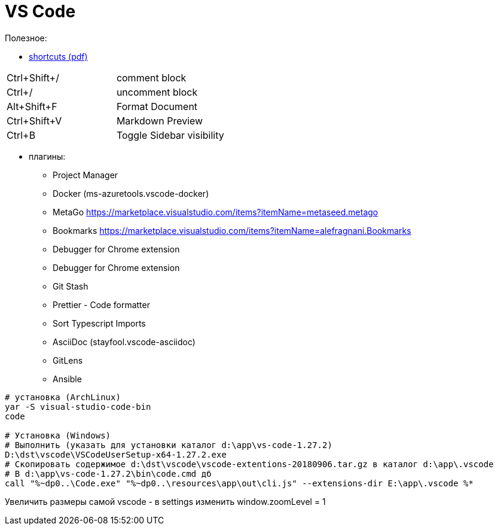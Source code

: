 = VS Code

Полезное:

* https://code.visualstudio.com/shortcuts/keyboard-shortcuts-windows.pdf[shortcuts (pdf)]

|===
|Ctrl+Shift+/|comment block
|Ctrl+/|uncomment block
|Alt+Shift+F|Format Document
|Ctrl+Shift+V|Markdown Preview
|Ctrl+B|Toggle Sidebar visibility
|===

* плагины:

** Project Manager
** Docker (ms-azuretools.vscode-docker)
** MetaGo https://marketplace.visualstudio.com/items?itemName=metaseed.metago
** Bookmarks https://marketplace.visualstudio.com/items?itemName=alefragnani.Bookmarks
** Debugger for Chrome extension
** Debugger for Chrome extension
** Git Stash
** Prettier - Code formatter
** Sort Typescript Imports
** AsciiDoc (stayfool.vscode-asciidoc)
** GitLens 
** Ansible

```
# установка (ArchLinux)
yar -S visual-studio-code-bin
code

# Установка (Windows)
# Выполнить (указать для установки каталог d:\app\vs-code-1.27.2)
D:\dst\vscode\VSCodeUserSetup-x64-1.27.2.exe 
# Скопировать содержимое d:\dst\vscode\vscode-extentions-20180906.tar.gz в каталог d:\app\.vscode
# В d:\app\vs-code-1.27.2\bin\code.cmd дб
call "%~dp0..\Code.exe" "%~dp0..\resources\app\out\cli.js" --extensions-dir E:\app\.vscode %*
```

Увеличить размеры самой vscode - в settings изменить window.zoomLevel = 1
